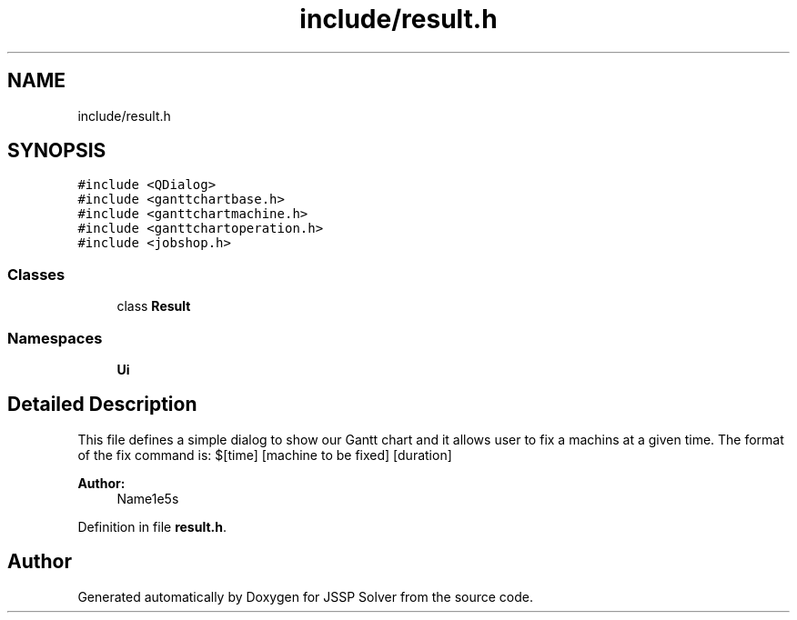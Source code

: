 .TH "include/result.h" 3 "Thu Jun 14 2018" "Version iota" "JSSP Solver" \" -*- nroff -*-
.ad l
.nh
.SH NAME
include/result.h
.SH SYNOPSIS
.br
.PP
\fC#include <QDialog>\fP
.br
\fC#include <ganttchartbase\&.h>\fP
.br
\fC#include <ganttchartmachine\&.h>\fP
.br
\fC#include <ganttchartoperation\&.h>\fP
.br
\fC#include <jobshop\&.h>\fP
.br

.SS "Classes"

.in +1c
.ti -1c
.RI "class \fBResult\fP"
.br
.in -1c
.SS "Namespaces"

.in +1c
.ti -1c
.RI " \fBUi\fP"
.br
.in -1c
.SH "Detailed Description"
.PP 
This file defines a simple dialog to show our Gantt chart and it allows user to fix a machins at a given time\&. The format of the fix command is: $[time] [machine to be fixed] [duration]
.PP
\fBAuthor:\fP
.RS 4
Name1e5s 
.RE
.PP

.PP
Definition in file \fBresult\&.h\fP\&.
.SH "Author"
.PP 
Generated automatically by Doxygen for JSSP Solver from the source code\&.
